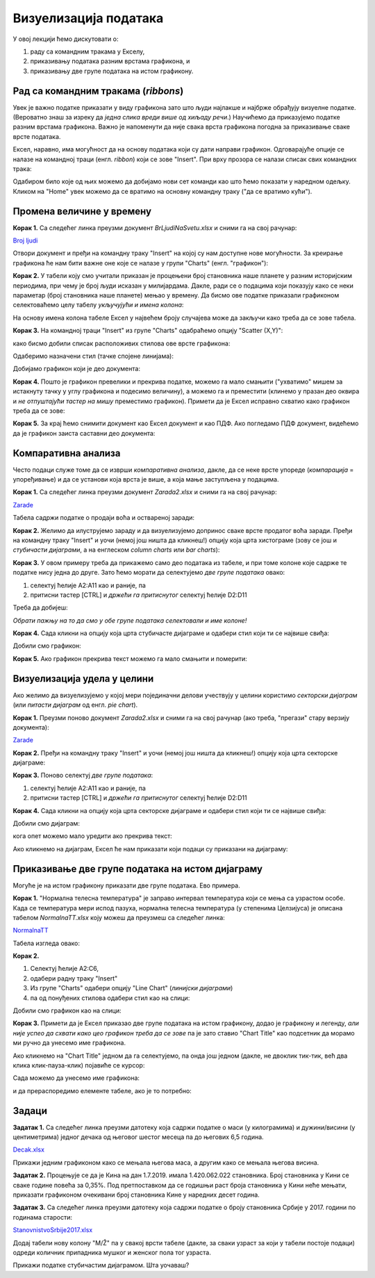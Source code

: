 Визуелизација података
=======================

У овој лекцији ћемо дискутовати о:

1. раду са командним тракама у Екселу,
2. приказивању података разним врстама графикона, и
3. приказивању две групе података на истом графикону.

Рад са командним тракама (*ribbons*)
-------------------------------------


Увек је важно податке приказати у виду графикона зато што људи најлакше и најбрже обрађују визуелне податке. (Вероватно знаш за изреку да *једна слика вреди више од хиљаду речи*.) Научићемо да приказујемо податке разним врстама графикона. Важно је напоменути да није свака врста графикона погодна за приказивање сваке врсте података.

Ексел, наравно, има могућност да на основу података који су дати направи графикон. Одговарајуће опције се налазе на командној траци (енгл. *ribbon*) који се зове "Insert". При врху прозора се налази списак свих командних трака:


.. image:: ../../_images/gr1.jpg
   :width: 600px
   :align: center


Одабиром било које од њих можемо да добијамо нови сет команди као што ћемо показати у наредном одељку. Кликом на "Home" увек можемо да се вратимо на основну командну траку ("да се вратимо кући").



Промена величине у времену
---------------------------


**Корак 1.** Са следећег линка преузми документ *BrLjudiNaSvetu.xlsx* и сними га на свој рачунар:


`Broj ljudi <https://petljamediastorage.blob.core.windows.net/root/Media/Default/Kursevi/informatika_VIII/epodaci/BrLjudiNaSvetu.xlsx>`_

Отвори документ и пређи на командну траку "Insert" на којој су нам доступне нове могућности. За креирање графикона ће нам бити важне оне које се налазе у групи "Charts" (енгл. "графикон"):


.. image:: ../../_images/gr3.jpg
   :width: 600px
   :align: center


**Корак 2.** У табели коју смо учитали приказан је процењени број становника наше планете у разним историјским периодима, при чему је број људи исказан у милијардама. Дакле, ради се о подацима који показују како се неки параметар (број становника наше планете) мењао у времену. Да бисмо ове податке приказали графиконом селектоваћемо целу табелу *укључујући и имена колона*:


.. image:: ../../_images/gr4.jpg
   :width: 600px
   :align: center


На основу имена колона табеле Ексел у највећем броју случајева може да закључи како треба да се зове табела.

**Корак 3.** На командној траци "Insert" из групе "Charts" одабраћемо опцију "Scatter (X,Y)":


.. image:: ../../_images/gr5.jpg
   :width: 600px
   :align: center


како бисмо добили списак расположивих стилова ове врсте графикона:


.. image:: ../../_images/gr6.jpg
   :width: 600px
   :align: center


Одаберимо назначени стил (тачке спојене линијама):


.. image:: ../../_images/gr7.jpg
   :width: 600px
   :align: center


Добијамо графикон који је део документа:


.. image:: ../../_images/gr8.jpg
   :width: 600px
   :align: center


**Корак 4.** Пошто је графикон превелики и прекрива податке, можемо га мало смањити ("ухватимо" мишем за истакнуту тачку у углу графикона и подесимо величину), а можемо га и преместити (клинемо у празан део оквира и *не отпуштајући тастер на мишу* преместимо графикон).
Примети да је Ексел исправно схватио како графикон треба да се зове:


.. image:: ../../_images/gr9.jpg
   :width: 600px
   :align: center


**Корак 5.** За крај ћемо снимити документ као Ексел документ и као ПДФ. Ако погледамо ПДФ документ, видећемо да је графикон заиста саставни део документа:


.. image:: ../../_images/gr10.jpg
   :width: 600px
   :align: center


Компаративна анализа
---------------------


Често подаци служе томе да се изврши *компаративна анализа*, дакле, да се неке врсте упореде (*компарација* = упоређивање) и да се установи која врста је више, а која мање заступљена у подацима.

**Корак 1.** Са следећег линка преузми документ *Zarada2.xlsx* и сними га на свој рачунар:


`Zarade <https://petljamediastorage.blob.core.windows.net/root/Media/Default/Kursevi/informatika_VIII/epodaci/Zarada2.xlsx>`_

Табела садржи податке о продаји воћа и оствареној заради:


.. image:: ../../_images/Zarada201.jpg
   :width: 600px
   :align: center


**Корак 2.** Желимо да илуструјемо зараду и да визуелизујемо допринос сваке врсте продатог воћа заради. Пређи на командну траку "Insert" и уочи (немој још ништа да кликнеш!) опцију која црта хистограме (зову се још и *стубичасти дијаграми*, а на енглеском *column charts* или *bar charts*):


.. image:: ../../_images/Zarada202.jpg
   :width: 600px
   :align: center


**Корак 3.** У овом примеру треба да прикажемо само део података из табеле, и при томе колоне које садрже те податке нису једна до друге. Зато ћемо морати да селектујемо *две групе података* овако:

1. селектуј ћелије A2:A11 као и раније, па
2. притисни тастер [CTRL] и *држећи га притиснутог* селектуј ћелије D2:D11

Треба да добијеш:


.. image:: ../../_images/Zarada203.jpg
   :width: 600px
   :align: center


*Обрати пажњу на то да смо у обе групе података селектовали и име колоне!*

**Корак 4.** Сада кликни на опцију која црта стубичасте дијаграме и одабери стил који ти се највише свиђа:


.. image:: ../../_images/Zarada204.jpg
   :width: 600px
   :align: center


Добили смо графикон:


.. image:: ../../_images/Zarada205.jpg
   :width: 600px
   :align: center


**Корак 5.** Ако графикон прекрива текст можемо га мало смањити и померити:


.. image:: ../../_images/Zarada206.jpg
   :width: 600px
   :align: center


Визуелизација удела у целини
-----------------------------


Ако желимо да визуелизујемо у којој мери појединачни делови учествују у целини користимо *секторски дијаграм* (или *питасти дијаграм* од енгл. *pie chart*).

**Корак 1.** Преузми поново документ *Zarada2.xlsx* и сними га на свој рачунар (ако треба, "прегази" стару верзију документа):


`Zarade <https://petljamediastorage.blob.core.windows.net/root/Media/Default/Kursevi/informatika_VIII/epodaci/Zarada2.xlsx>`_

**Корак 2.** Пређи на командну траку "Insert" и уочи (немој још ништа да кликнеш!) опцију која црта секторске дијаграме:


.. image:: ../../_images/Zarada207.jpg
   :width: 600px
   :align: center


**Корак 3.** Поново селектуј *две групе података*:

1. селектуј ћелије A2:A11 као и раније, па
2. притисни тастер [CTRL] и *држећи га притиснутог* селектуј ћелије D2:D11


.. image:: ../../_images/Zarada203.jpg
   :width: 600px
   :align: center


**Корак 4.** Сада кликни на опцију која црта секторске дијаграме и одабери стил који ти се највише свиђа:


.. image:: ../../_images/Zarada208.jpg
   :width: 600px
   :align: center


Добили смо дијаграм:


.. image:: ../../_images/Zarada209.jpg
   :width: 600px
   :align: center


кога опет можемо мало уредити ако прекрива текст:


.. image:: ../../_images/Zarada210.jpg
   :width: 600px
   :align: center


Ако кликнемо на дијаграм, Ексел ће нам приказати који подаци су приказани на дијаграму:


.. image:: ../../_images/Zarada211.jpg
   :width: 600px
   :align: center


Приказивање две групе података на истом дијаграму
--------------------------------------------------


Могуће је на истом графикону приказати две групе података. Ево примера.

**Корак 1.** "Нормална телесна температура" је заправо интервал температура који се мења са узрастом особе. Када се температура мери испод пазуха, нормална телесна температура (у степенима Целзијуса) је описана табелом *NormalnaTT.xlsx* коју можеш да преузмеш са следећег линка:


`NormalnaTT <https://petljamediastorage.blob.core.windows.net/root/Media/Default/Kursevi/informatika_VIII/epodaci/NormalnaTT.xlsx>`_

Табела изгледа овако:


.. image:: ../../_images/ntt1.jpg
   :width: 600px
   :align: center


**Корак 2.**

1. Селектуј ћелије A2:C6,
2. одабери радну траку "Insert"
3. Из групе "Charts" одабери опцију "Line Chart" (*линијски дијаграми*)
4. па од понуђених стилова одабери стил као на слици:


.. image:: ../../_images/ntt2.jpg
   :width: 600px
   :align: center


Добили смо графикон као на слици:


.. image:: ../../_images/ntt3.jpg
   :width: 600px
   :align: center


**Корак 3.** Примети да је Ексел приказао две групе података на истом графикону, додао је графикону и легенду, *али није успео да схвати како цео графикон треба да се зове* па је зато ставио "Chart Title" као подсетник да морамо ми ручно да унесемо име графикона.

Ако кликнемо на "Chart Title" једном да га селектујемо, па онда још једном (дакле, не двоклик тик-тик, већ два клика клик-пауза-клик) појавиће се курсор:


.. image:: ../../_images/ntt4.jpg
   :width: 600px
   :align: center


Сада можемо да унесемо име графикона:


.. image:: ../../_images/ntt5.jpg
   :width: 600px
   :align: center


и да прераспоредимо елементе табеле, ако је то потребно:


.. image:: ../../_images/ntt6.jpg
   :width: 600px
   :align: center


Задаци
-------


**Задатак 1.** Са следећег линка преузми датотеку која садржи податке о маси (у килограмима) и дужини/висини (у центиметрима) једног дечака од његовог шестог месеца па до његових 6,5 година.


`Decak.xlsx <https://petljamediastorage.blob.core.windows.net/root/Media/Default/Kursevi/informatika_VIII/epodaci/Decak.xlsx>`_

Прикажи једним графиконом како се мењала његова маса, а другим како се мењала његова висина.

**Задатак 2.** Процењује се да је Кина на дан 1.7.2019. имала 1.420.062.022 становника. Број становника у Кини се сваке године повећа за 0,35%. Под претпоставком да се годишњи раст броја становника у Кини неће мењати, приказати графиконом очекивани број становника Кине у наредних десет година.

**Задатак 3.** Са следећег линка преузми датотеку која садржи податке о броју становника Србије у 2017. години по годинама старости:


`StanovnistvoSrbije2017.xlsx <https://petljamediastorage.blob.core.windows.net/root/Media/Default/Kursevi/informatika_VIII/epodaci/StanovnistvoSrbije2017.xlsx>`_

Додај табели нову колону "M/Ž" па у свакој врсти табеле (дакле, за сваки узраст за који у табели постоје подаци) одреди количник припадника мушког и женског пола тог узраста.

Прикажи податке стубичастим дијаграмом. Шта уочаваш?
